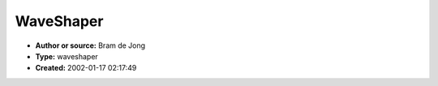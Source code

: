 WaveShaper
==========

- **Author or source:** Bram de Jong
- **Type:** waveshaper
- **Created:** 2002-01-17 02:17:49


.. code-block:: text
    :caption: notes

    where x (in [-1..1] will be distorted and a is a distortion parameter that goes from 1 to
    infinity
    The equation is valid for positive and negativ values.
    If a is 1, it results in a slight distortion and with bigger a's the signal get's more
    funky.
    
    A good thing about the shaper is that feeding it with bigger-than-one
    values, doesn't create strange fx. The maximum this function will reach is
    1.2 for a=1.


.. code-block:: c++
    :linenos:
    :caption: code

    f(x,a) = x*(abs(x) + a)/(x^2 + (a-1)*abs(x) + 1)